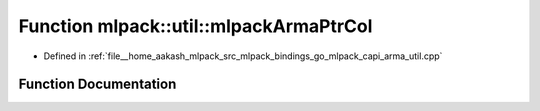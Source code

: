 .. _exhale_function_namespacemlpack_1_1util_1a1e1fb6457adf751675d98bfecef96830:

Function mlpack::util::mlpackArmaPtrCol
=======================================

- Defined in :ref:`file__home_aakash_mlpack_src_mlpack_bindings_go_mlpack_capi_arma_util.cpp`


Function Documentation
----------------------


.. doxygenfunction:: mlpack::util::mlpackArmaPtrCol(const char *)

